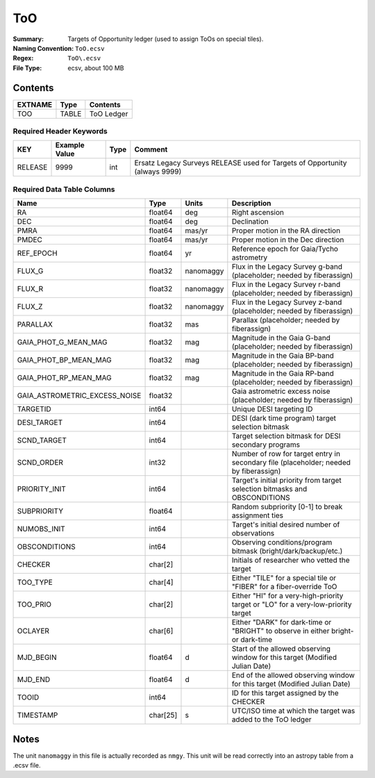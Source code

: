 ===
ToO
===

:Summary: Targets of Opportunity ledger (used to assign ToOs on special tiles).
:Naming Convention: ``ToO.ecsv``
:Regex: ``ToO\.ecsv``
:File Type: ecsv, about 100 MB

Contents
========

========== ======== ==========
EXTNAME    Type     Contents
========== ======== ==========
TOO        TABLE    ToO Ledger
========== ======== ==========


Required Header Keywords
~~~~~~~~~~~~~~~~~~~~~~~~

======= ============= ==== ===========================================================================
KEY     Example Value Type Comment
======= ============= ==== ===========================================================================
RELEASE 9999           int Ersatz Legacy Surveys RELEASE used for Targets of Opportunity (always 9999)
======= ============= ==== ===========================================================================


Required Data Table Columns
~~~~~~~~~~~~~~~~~~~~~~~~~~~

============================= ======== =========== =================================================
Name                          Type     Units       Description
============================= ======== =========== =================================================
RA                            float64  deg         Right ascension
DEC                           float64  deg         Declination
PMRA                          float64  mas/yr      Proper motion in the RA direction
PMDEC                         float64  mas/yr      Proper motion in the Dec direction
REF_EPOCH                     float64  yr          Reference epoch for Gaia/Tycho astrometry
FLUX_G                        float32  nanomaggy   Flux in the Legacy Survey g-band (placeholder; needed by fiberassign)
FLUX_R                        float32  nanomaggy   Flux in the Legacy Survey r-band (placeholder; needed by fiberassign)
FLUX_Z                        float32  nanomaggy   Flux in the Legacy Survey z-band (placeholder; needed by fiberassign)
PARALLAX                      float32  mas         Parallax (placeholder; needed by fiberassign)
GAIA_PHOT_G_MEAN_MAG          float32  mag         Magnitude in the Gaia G-band (placeholder; needed by fiberassign)
GAIA_PHOT_BP_MEAN_MAG         float32  mag         Magnitude in	the Gaia BP-band (placeholder; needed by fiberassign)
GAIA_PHOT_RP_MEAN_MAG         float32  mag         Magnitude in	the Gaia RP-band (placeholder; needed by fiberassign)
GAIA_ASTROMETRIC_EXCESS_NOISE float32              Gaia astrometric excess noise (placeholder; needed by fiberassign)
TARGETID                      int64                Unique DESI targeting ID
DESI_TARGET                   int64                DESI (dark time program) target selection bitmask
SCND_TARGET                   int64                Target selection bitmask for DESI secondary programs
SCND_ORDER                    int32                Number of row for target entry in secondary file (placeholder; needed by fiberassign)
PRIORITY_INIT                 int64                Target's initial priority from target selection bitmasks and OBSCONDITIONS
SUBPRIORITY                   float64              Random subpriority [0-1] to break assignment ties
NUMOBS_INIT                   int64                Target's initial desired number of observations
OBSCONDITIONS                 int64                Observing conditions/program bitmask (bright/dark/backup/etc.)
CHECKER                       char[2]              Initials of researcher who vetted the target
TOO_TYPE                      char[4]              Either "TILE" for a special tile or "FIBER" for a fiber-override ToO
TOO_PRIO                      char[2]              Either "HI" for a very-high-priority target or "LO" for a very-low-priority target
OCLAYER                       char[6]              Either "DARK" for dark-time or "BRIGHT" to observe in either bright- or dark-time
MJD_BEGIN                     float64  d           Start of the allowed observing window for this target (Modified Julian Date)
MJD_END                       float64  d           End of the allowed observing window for this target (Modified Julian Date)
TOOID                         int64                ID for this target assigned by the CHECKER
TIMESTAMP                     char[25] s           UTC/ISO time at which the target was added to the ToO ledger
============================= ======== =========== =================================================

Notes
=====

The unit ``nanomaggy`` in this file is actually recorded as ``nmgy``. This unit
will be read correctly into an astropy table from a .ecsv file.
